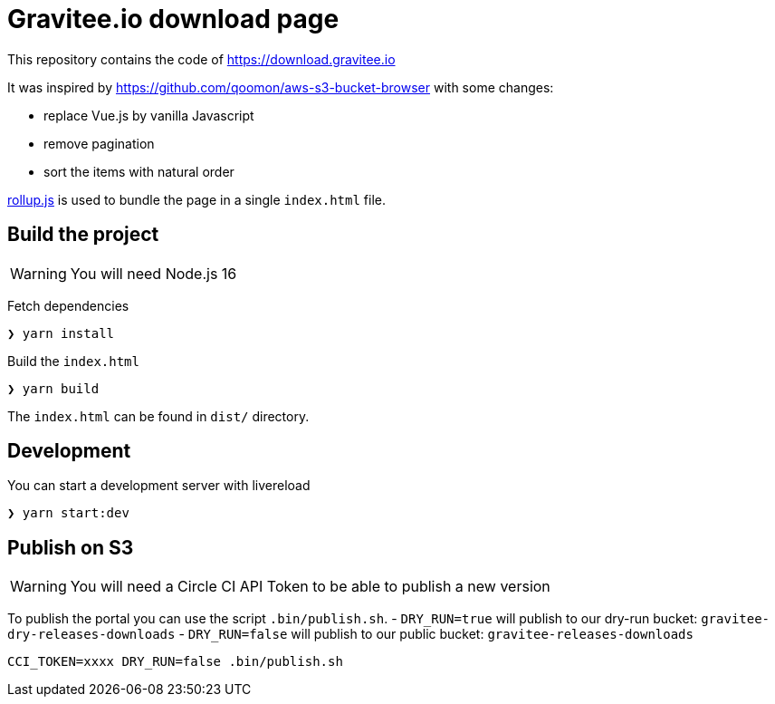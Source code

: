 = Gravitee.io download page

This repository contains the code of https://download.gravitee.io

It was inspired by https://github.com/qoomon/aws-s3-bucket-browser with some changes:

- replace Vue.js by vanilla Javascript
- remove pagination
- sort the items with natural order

https://rollupjs.org[rollup.js] is used to bundle the page in a single `index.html` file.

== Build the project

WARNING: You will need Node.js 16

Fetch dependencies

[source,bash]
----
❯ yarn install
----

Build the `index.html`

[source,bash]
----
❯ yarn build
----

The `index.html` can be found in `dist/` directory.

== Development

You can start a development server with livereload

[source,bash]
----
❯ yarn start:dev
----

== Publish on S3

WARNING: You will need a Circle CI API Token to be able to publish a new version

To publish the portal you can use the script `.bin/publish.sh`.
- `DRY_RUN=true` will publish to our dry-run bucket: `gravitee-dry-releases-downloads`
- `DRY_RUN=false` will publish to our public bucket: `gravitee-releases-downloads`

[source,bash]
----
CCI_TOKEN=xxxx DRY_RUN=false .bin/publish.sh
----

